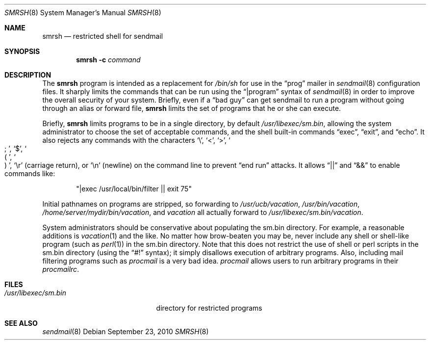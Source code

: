 .\"	$OpenBSD: smrsh.8,v 1.16 2010/09/23 14:51:57 jmc Exp $
.\"
.\" Copyright (c) 1998-2004 Sendmail, Inc. and its suppliers.
.\"	 All rights reserved.
.\" Copyright (c) 1993 Eric P. Allman.  All rights reserved.
.\" Copyright (c) 1993
.\"     The Regents of the University of California.  All rights reserved.
.\"
.\" By using this file, you agree to the terms and conditions set
.\" forth in the LICENSE file which can be found at the top level of
.\" the sendmail distribution.
.\"
.\"
.\"     $Id$
.\"
.Dd $Mdocdate: September 23 2010 $
.Dt SMRSH 8
.Os
.Sh NAME
.Nm smrsh
.Nd restricted shell for sendmail
.Sh SYNOPSIS
.Nm smrsh
.Fl c Ar command
.Sh DESCRIPTION
The
.Nm smrsh
program is intended as a replacement for
.Pa /bin/sh
for use in the
.Dq prog
mailer in
.Xr sendmail 8
configuration files.
It sharply limits the commands that can be run using the
.Dq |program
syntax of
.Xr sendmail 8
in order to improve the overall security of your system.
Briefly, even if a
.Dq bad guy
can get sendmail to run a program
without going through an alias or forward file,
.Nm smrsh
limits the set of programs that he or she can execute.
.Pp
Briefly,
.Nm smrsh
limits programs to be in a single directory, by default
.Pa /usr/libexec/sm.bin ,
allowing the system administrator to choose the set of acceptable commands,
and the shell built-in commands
.Dq exec ,
.Dq exit ,
and
.Dq echo .
It also rejects any commands with the characters
.Sq \e ,
.Sq < ,
.Sq > ,
.So
;
.Sc ,
.Sq $ ,
.So
(
.Sc ,
.So
)
.Sc ,
.Sq \er
(carriage return), or
.Sq \en
(newline) on the command line to prevent
.Dq end run
attacks.
It allows
.Dq ||
and
.Dq &&
to enable commands like:
.Bd -literal -offset indent
.Qq |exec /usr/local/bin/filter || exit 75
.Ed
.Pp
Initial pathnames on programs are stripped,
so forwarding to
.Pa /usr/ucb/vacation ,
.Pa /usr/bin/vacation ,
.Pa /home/server/mydir/bin/vacation ,
and
.Pa vacation
all actually forward to
.Pa /usr/libexec/sm.bin/vacation .
.Pp
System administrators should be conservative about populating
the sm.bin directory.
For example, a reasonable additions is
.Xr vacation 1
and the like.
No matter how brow-beaten you may be,
never include any shell or shell-like program
(such as
.Xr perl 1 )
in the
sm.bin
directory.
Note that this does not restrict the use of shell or perl scripts
in the sm.bin directory (using the
.Dq #!
syntax);
it simply disallows execution of arbitrary programs.
Also, including mail filtering programs such as
.Xr procmail
is a very bad idea.
.Xr procmail
allows users to run arbitrary programs in their
.Xr procmailrc .
.Sh FILES
.Bl -tag -width "/usr/libexec/sm.bin" -compact
.It Pa /usr/libexec/sm.bin
directory for restricted programs
.El
.Sh SEE ALSO
.Xr sendmail 8
